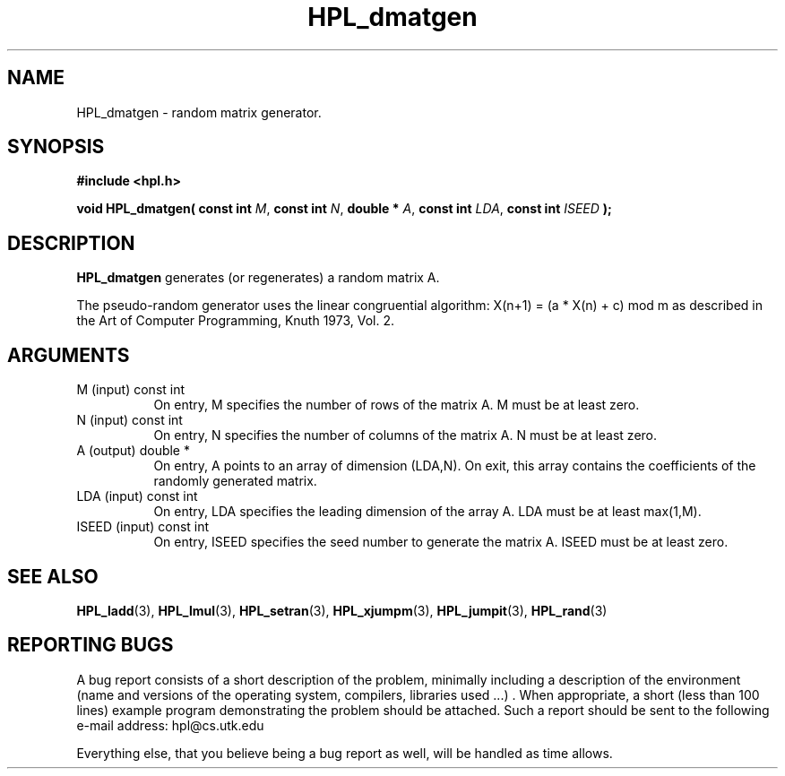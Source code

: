 .TH HPL_dmatgen 3 "September 27, 2000" "HPL 1.0" "HPL Library Functions"
.SH NAME
HPL_dmatgen \- random matrix generator.
.SH SYNOPSIS
\fB\&#include <hpl.h>\fR
 
\fB\&void\fR
\fB\&HPL_dmatgen(\fR
\fB\&const int\fR
\fI\&M\fR,
\fB\&const int\fR
\fI\&N\fR,
\fB\&double *\fR
\fI\&A\fR,
\fB\&const int\fR
\fI\&LDA\fR,
\fB\&const int\fR
\fI\&ISEED\fR
\fB\&);\fR
.SH DESCRIPTION
\fB\&HPL_dmatgen\fR
generates (or regenerates) a random matrix A.
 
The  pseudo-random  generator uses the linear congruential algorithm:
X(n+1) = (a * X(n) + c) mod m  as  described  in the  Art of Computer
Programming, Knuth 1973, Vol. 2.
.SH ARGUMENTS
.TP 8
M       (input)                       const int
On entry,  M  specifies  the number  of rows of the matrix A.
M must be at least zero.
.TP 8
N       (input)                       const int
On entry,  N specifies the number of columns of the matrix A.
N must be at least zero.
.TP 8
A       (output)                      double *
On entry, A points to an array of dimension (LDA,N). On exit,
this  array  contains   the   coefficients  of  the  randomly
generated matrix.
.TP 8
LDA     (input)                       const int
On entry, LDA specifies the leading dimension of the array A.
LDA must be at least max(1,M).
.TP 8
ISEED   (input)                       const int
On entry, ISEED  specifies  the  seed  number to generate the
matrix A. ISEED must be at least zero.
.SH SEE ALSO
.BR HPL_ladd (3),
.BR HPL_lmul (3),
.BR HPL_setran (3),
.BR HPL_xjumpm (3),
.BR HPL_jumpit (3),
.BR HPL_rand (3)
.SH REPORTING BUGS
A  bug report consists of a short description of the problem,
minimally  including a description of  the  environment (name
and versions  of  the operating  system, compilers, libraries
used ...) .  When appropriate,  a short (less than 100 lines)
example program demonstrating the problem should be attached.
Such a report should be sent to the following e-mail address:
hpl@cs.utk.edu                                               
                                                             
Everything else, that you believe being a bug report as well,
will be handled as time allows.                              
